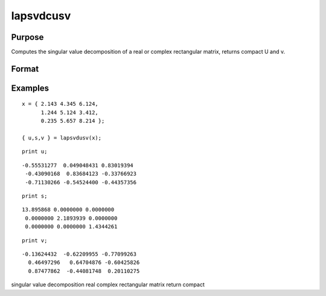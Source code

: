 
lapsvdcusv
==============================================

Purpose
----------------

Computes the singular value decomposition of a real or complex rectangular matrix, returns compact U and  v.

Format
----------------
.. function:: lapsvdcusv(x)

    :param x: real or complex rectangular matrix.
    :type x: MxN matrix

    :returns: u (*TODO*), Mxmin(M,N) matrix, left singular vectors.

    :returns: s (*TODO*), min(M,N)xN matrix, singular values.

    :returns: v (*NxN matrix*), right singular values.

Examples
----------------

::

    x = { 2.143 4.345 6.124,
          1.244 5.124 3.412, 
          0.235 5.657 8.214 };
     
    { u,s,v } = lapsvdusv(x);

::

    print u;

::

    -0.55531277  0.049048431 0.83019394 
     -0.43090168  0.83684123 -0.33766923 
     -0.71130266 -0.54524400 -0.44357356

::

    print s;

::

    13.895868 0.0000000 0.0000000 
     0.0000000 2.1893939 0.0000000 
     0.0000000 0.0000000 1.4344261

::

    print v;

::

    -0.13624432  -0.62209955 -0.77099263 
      0.46497296   0.64704876 -0.60425826 
      0.87477862  -0.44081748  0.20110275

.. seealso:: Functions :func:`lapsvds`, :func:`lapsvdusv`

singular value decomposition real complex rectangular matrix return
compact
